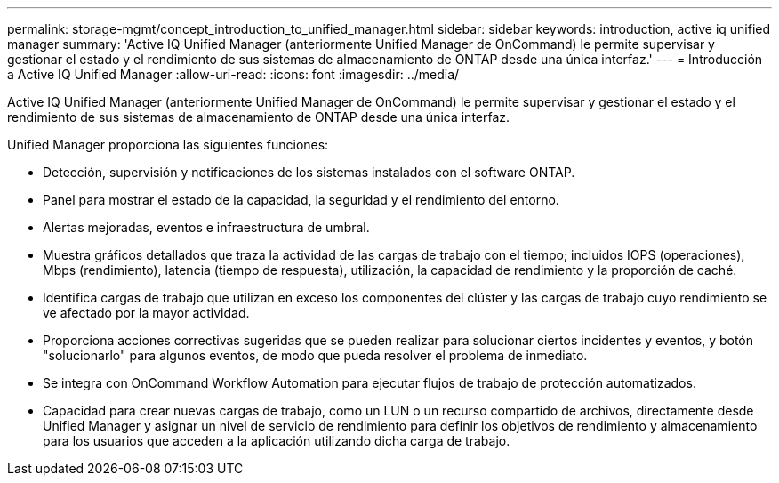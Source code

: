 ---
permalink: storage-mgmt/concept_introduction_to_unified_manager.html 
sidebar: sidebar 
keywords: introduction, active iq unified manager 
summary: 'Active IQ Unified Manager (anteriormente Unified Manager de OnCommand) le permite supervisar y gestionar el estado y el rendimiento de sus sistemas de almacenamiento de ONTAP desde una única interfaz.' 
---
= Introducción a Active IQ Unified Manager
:allow-uri-read: 
:icons: font
:imagesdir: ../media/


[role="lead"]
Active IQ Unified Manager (anteriormente Unified Manager de OnCommand) le permite supervisar y gestionar el estado y el rendimiento de sus sistemas de almacenamiento de ONTAP desde una única interfaz.

Unified Manager proporciona las siguientes funciones:

* Detección, supervisión y notificaciones de los sistemas instalados con el software ONTAP.
* Panel para mostrar el estado de la capacidad, la seguridad y el rendimiento del entorno.
* Alertas mejoradas, eventos e infraestructura de umbral.
* Muestra gráficos detallados que traza la actividad de las cargas de trabajo con el tiempo; incluidos IOPS (operaciones), Mbps (rendimiento), latencia (tiempo de respuesta), utilización, la capacidad de rendimiento y la proporción de caché.
* Identifica cargas de trabajo que utilizan en exceso los componentes del clúster y las cargas de trabajo cuyo rendimiento se ve afectado por la mayor actividad.
* Proporciona acciones correctivas sugeridas que se pueden realizar para solucionar ciertos incidentes y eventos, y botón "solucionarlo" para algunos eventos, de modo que pueda resolver el problema de inmediato.
* Se integra con OnCommand Workflow Automation para ejecutar flujos de trabajo de protección automatizados.
* Capacidad para crear nuevas cargas de trabajo, como un LUN o un recurso compartido de archivos, directamente desde Unified Manager y asignar un nivel de servicio de rendimiento para definir los objetivos de rendimiento y almacenamiento para los usuarios que acceden a la aplicación utilizando dicha carga de trabajo.

